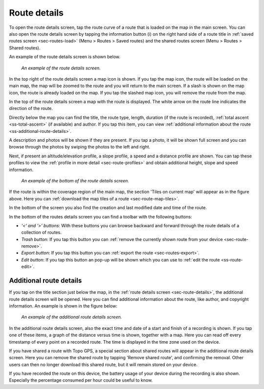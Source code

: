 .. _sec-route-details:

Route details
=============
To open the route details screen, tap the route curve of a route that is loaded on the map in the main screen.
You can also open the route details screen by tapping the information button (i) on the right hand side of a route title in :ref:`saved routes screen <sec-routes-load>` (Menu > Routes > Saved routes) and the shared routes screen (Menu > Routes > Shared routes).

An example of the route details screen is shown below.

.. figure:: ../_static/route-details1.png
   :height: 568px
   :width: 320px
   :alt: Route details Topo GPS

   *An example of the route details screen.*

In the top right of the route details screen a map icon is shown. If you tap the map icon, the route will be loaded on the main map, the map will be zoomed to the route and you will return to the main screen. If a slash is shown on the map icon, the route is already loaded on the map. If you tap the slashed map icon, you will remove the route from the map.

In the top of the route details screen a map with the route is displayed. The white arrow on the route line indicates the direction of the route.

Directly below the map you can find the title, the route type, length, duration (if the route is recorded), :ref:`total ascent <ss-total-ascent>` (if available) and author. If you tap this item, you can view :ref:`additional information about the route <ss-additional-route-details>`.

A description and photos will be shown if they are present. If you tap a photo, it will be shown full screen and you can browse through the photos by swiping the photos to the left and right.

Next, if present an altitude/elevation profile, a slope profile, a speed and a distance profile are shown. You can tap these profiles to view the :ref:`profile in more detail <sec-route-profiles>` and obtain additional height, slope and speed information.

.. figure:: ../_static/route-details2.png
   :height: 568px
   :width: 320px
   :alt: Route details Topo GPS

   *An example of the bottom of the route details screen.*

If the route is within the coverage region of the main map, the section 'Tiles on current map' will appear as in the figure above. Here you can :ref:`download the map tiles of a route <sec-route-map-tiles>`.

In the bottom of the screen you also find the creation and last modified date and time of the route.

In the bottom of the routes details screen you can find a toolbar with the following buttons:

- *‘<‘ and ‘>’ buttons*: With these buttons you can browse backward and forward through the route details of a collection of routes.
- *Trash button*: If you tap this button you can :ref:`remove the currently shown route from your device <sec-route-remove>`.
- *Export button*: If you tap this button you can :ref:`export the route <sec-routes-export>`.
- *Edit button*: If you tap this button an pop-up will be shown which you can use to :ref:`edit the route <ss-route-edit>`.


.. _ss-additional-route-details:

Additional route details
------------------------
If you tap on the title section just below the map, in the :ref:`route details screen <sec-route-details>`, the additional route details screen will be opened. Here you can find additional information about the route, like author, and copyright information.  An example is shown in the figure below:

.. figure:: ../_static/route-details3.png
   :height: 568px
   :width: 320px
   :alt: Route details Topo GPS

   *An example of the additional route details screen.*
   
In the additional route details screen, also the exact time and date of a start and finish of a recording is shown. If you tap one of these items, a graph of the distance versus time is shown, together with a map. Here you can read off every timestamp of every point on a recorded route. The time is displayed in the time zone used on the device.

If you have shared a route with Topo GPS, a special section about shared routes will appear in the additional route details screen. Here you can remove the shared route by tapping 'Remove shared route', and confirming the removal. Other users can then no longer download this shared route, but it will remain stored on your device.

If you have recorded the route on this device, the battery usage of your device during the recording is also shown. Especially the percentage consumed per hour could be useful to know.
